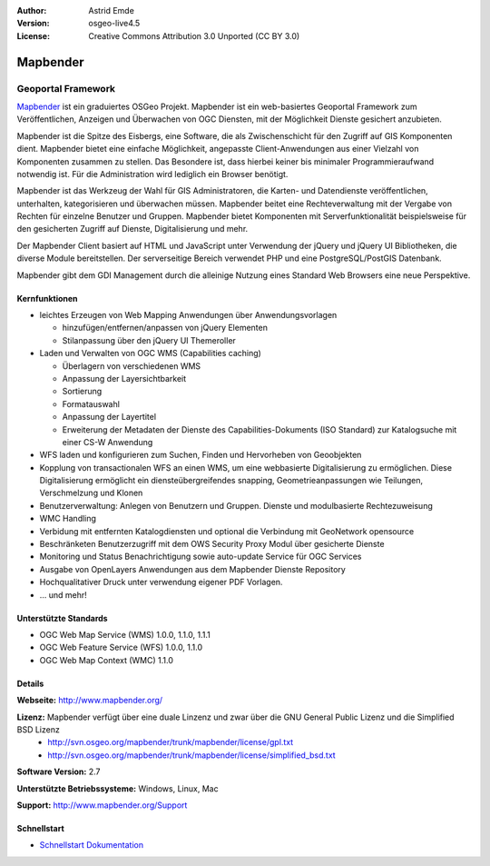 :Author: Astrid Emde
:Version: osgeo-live4.5
:License: Creative Commons Attribution 3.0 Unported (CC BY 3.0)

.. _mapbender-overview:

.. image:: ../../images/project_logos/logo-Mapbender.png
  :scale: 100 %
  :alt: project logo
  :align: right
  :target: http://www.mapbender.org

.. image:: ../../images/logos/OSGeo_project.png
  :scale: 90 %
  :alt: OSGeo Project
  :align: right
  :target: http://www.osgeo.org


Mapbender
=========

Geoportal Framework
~~~~~~~~~~~~~~~~~~~

`Mapbender <http://www.mapbender.org>`_ ist ein graduiertes OSGeo Projekt. Mapbender ist ein web-basiertes Geoportal Framework zum Veröffentlichen, Anzeigen und Überwachen von OGC Diensten, mit der Möglichkeit Dienste gesichert anzubieten. 

Mapbender ist die Spitze des Eisbergs, eine Software, die als Zwischenschicht für den Zugriff auf GIS Komponenten dient. Mapbender bietet eine einfache Möglichkeit, angepasste Client-Anwendungen aus einer Vielzahl von Komponenten zusammen zu stellen. Das Besondere ist, dass hierbei keiner bis minimaler Programmieraufwand notwendig ist. Für die Administration wird lediglich ein Browser benötigt. 

Mapbender ist das Werkzeug der Wahl für GIS Administratoren, die Karten- und Datendienste veröffentlichen, unterhalten, kategorisieren und überwachen müssen. Mapbender beitet eine Rechteverwaltung mit der Vergabe von Rechten für einzelne Benutzer und Gruppen. Mapbender bietet Komponenten mit Serverfunktionalität beispielsweise für den gesicherten Zugriff auf Dienste, Digitalisierung und mehr.

Der Mapbender Client basiert auf HTML und JavaScript unter Verwendung der jQuery und jQuery UI Bibliotheken, die diverse Module bereitstellen. Der serverseitige Bereich verwendet PHP und eine PostgreSQL/PostGIS Datenbank.

Mapbender gibt dem GDI Management durch die alleinige Nutzung eines Standard Web Browsers eine neue Perspektive.

.. image:: ../../images/screenshots/800x600/mapbender_demo.png
  :scale: 50%
  :alt: Mapbender application
  :align: right


Kernfunktionen
--------------

* leichtes Erzeugen von Web Mapping Anwendungen über Anwendungsvorlagen

  * hinzufügen/entfernen/anpassen von jQuery Elementen
  * Stilanpassung über den jQuery UI Themeroller
* Laden und Verwalten von OGC WMS (Capabilities caching) 

  * Überlagern von verschiedenen WMS
  * Anpassung der Layersichtbarkeit
  * Sortierung
  * Formatauswahl
  * Anpassung der Layertitel
  * Erweiterung der Metadaten der Dienste des Capabilities-Dokuments (ISO Standard) zur Katalogsuche mit einer CS-W Anwendung
* WFS laden und konfigurieren zum Suchen, Finden und Hervorheben von Geoobjekten 
* Kopplung von transactionalen WFS an einen WMS, um eine webbasierte Digitalisierung zu ermöglichen. Diese Digitalisierung ermöglicht ein diensteübergreifendes snapping, Geometrieanpassungen wie Teilungen, Verschmelzung und Klonen
* Benutzerverwaltung: Anlegen von Benutzern und Gruppen. Dienste und modulbasierte Rechtezuweisung
* WMC Handling
* Verbidung mit entfernten Katalogdiensten und optional die Verbindung mit GeoNetwork opensource
* Beschränketen Benutzerzugriff mit dem OWS Security Proxy Modul über gesicherte Dienste
* Monitoring und Status Benachrichtigung sowie auto-update Service für OGC Services
* Ausgabe von OpenLayers Anwendungen aus dem Mapbender Dienste Repository
* Hochqualitativer Druck unter verwendung eigener PDF Vorlagen.
* ... und mehr!

Unterstützte Standards
----------------------

* OGC Web Map Service (WMS) 1.0.0, 1.1.0, 1.1.1
* OGC Web Feature Service (WFS) 1.0.0, 1.1.0
* OGC Web Map Context (WMC) 1.1.0 

Details
-------

**Webseite:** http://www.mapbender.org/ 

**Lizenz:** Mapbender verfügt über eine duale Linzenz und zwar über die GNU General Public Lizenz und die Simplified BSD Lizenz
  * http://svn.osgeo.org/mapbender/trunk/mapbender/license/gpl.txt  
  * http://svn.osgeo.org/mapbender/trunk/mapbender/license/simplified_bsd.txt

**Software Version:** 2.7

**Unterstützte Betriebssysteme:** Windows, Linux, Mac

**Support:** http://www.mapbender.org/Support


Schnellstart
------------

* `Schnellstart Dokumentation <../quickstart/mapbender_quickstart.html>`_


